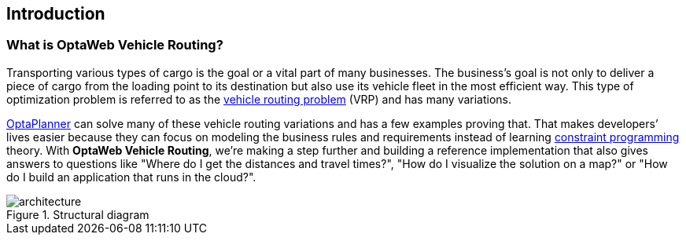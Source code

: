 == Introduction

=== What is OptaWeb Vehicle Routing?

Transporting various types of cargo is the goal or a vital part of many businesses.
The business's goal is not only to deliver a piece of cargo from the loading point to its destination but also use its vehicle fleet in the most efficient way.
This type of optimization problem is referred to as the https://www.optaplanner.org/learn/useCases/vehicleRoutingProblem.html[vehicle routing problem] (VRP) and has many variations.

https://www.optaplanner.org/[OptaPlanner] can solve many of these vehicle routing variations and has a few examples proving that.
That makes developers’ lives easier because they can focus on modeling the business rules and requirements instead of learning https://en.wikipedia.org/wiki/Constraint_programming[constraint programming] theory.
With *OptaWeb Vehicle Routing*, we're making a step further and building a reference implementation that also gives answers to questions like
"Where do I get the distances and travel times?",
"How do I visualize the solution on a map?" or
"How do I build an application that runs in the cloud?".

.Structural diagram
[.text-center]
image::architecture.png[]

